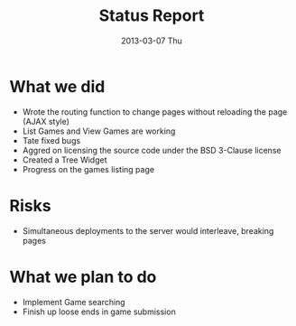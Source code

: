 #+TITLE:     Status Report
#+AUTHOR:    
#+EMAIL:     craftkiller@alpha
#+DATE:      2013-03-07 Thu
#+DESCRIPTION:
#+KEYWORDS:
#+LANGUAGE:  en
#+OPTIONS:   H:3 num:nil toc:t \n:nil @:t ::t |:t ^:t -:t f:t *:t <:t
#+OPTIONS:   TeX:t LaTeX:t skip:nil d:t todo:t pri:nil tags:t
#+INFOJS_OPT: view:nil toc:nil ltoc:t mouse:underline buttons:0 path:http://orgmode.org/org-info.js
#+EXPORT_SELECT_TAGS: export
#+EXPORT_EXCLUDE_TAGS: noexport
#+LINK_UP:   
#+LINK_HOME: 
#+XSLT:
* What we did
- Wrote the routing function to change pages without reloading the page (AJAX style)
- List Games and View Games are working
- Tate fixed bugs
- Aggred on licensing the source code under the BSD 3-Clause license
- Created a Tree Widget
- Progress on the games listing page
* Risks
- Simultaneous deployments to the server would interleave, breaking pages
* What we plan to do
- Implement Game searching
- Finish up loose ends in game submission

